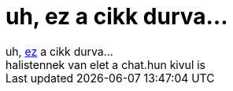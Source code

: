 = uh, ez a cikk durva...

:slug: uh_ez_a_cikk_durva
:category: regi
:tags: hu
:date: 2005-05-17T00:50:06Z
++++
uh, <a href="http://index.hu/tech/net/lol0513/" target="_self">ez</a> a cikk durva...<br> halistennek van elet a chat.hun kivul is<br>
++++

